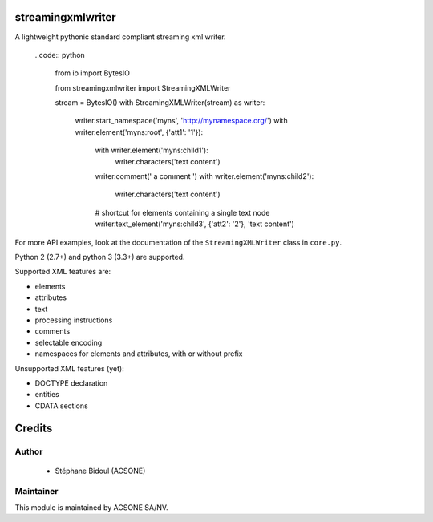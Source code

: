 streamingxmlwriter
==================

.. image:: https://img.shields.io/badge/licence-LGPL--3-blue.svg
   :target: http://www.gnu.org/licenses/lgpl-3.0-standalone.html
   :alt: License: LGPL-3
.. image:: https://badge.fury.io/py/streamingxmlwriter.svg
    :target: http://badge.fury.io/py/streamingxmlwriter
.. image:: https://travis-ci.org/acsone/streamingxmlwriter.svg?branch=master
   :target: https://travis-ci.org/acsone/streamingxmlwriter
.. image:: https://coveralls.io/repos/acsone/streamingxmlwriter/badge.svg?branch=master&service=github
   :target: https://coveralls.io/repos/github/acsone/streamingxmlwriter/badge.svg?branch=master

A lightweight pythonic standard compliant streaming xml writer.

  ..code:: python

    from io import BytesIO

    from streamingxmlwriter import StreamingXMLWriter

    stream = BytesIO()
    with StreamingXMLWriter(stream) as writer:
        writer.start_namespace('myns', 'http://mynamespace.org/')
        with writer.element('myns:root', {'att1': '1'}):
            with writer.element('myns:child1'):
                writer.characters('text content')
            writer.comment(' a comment ')
            with writer.element('myns:child2'):
                writer.characters('text content')
            # shortcut for elements containing a single text node
            writer.text_element('myns:child3', {'att2': '2'}, 'text content')

For more API examples, look at the documentation of the
``StreamingXMLWriter`` class in ``core.py``.

Python 2 (2.7+) and python 3 (3.3+) are supported.

Supported XML features are:

* elements
* attributes
* text
* processing instructions
* comments
* selectable encoding
* namespaces for elements and attributes, with or without prefix

Unsupported XML features (yet):

* DOCTYPE declaration
* entities
* CDATA sections

Credits
=======

Author
------

  * Stéphane Bidoul (ACSONE)

Maintainer
----------

.. image:: https://www.acsone.eu/logo.png
   :alt: ACSONE SA/NV
   :target: http://www.acsone.eu

This module is maintained by ACSONE SA/NV.

